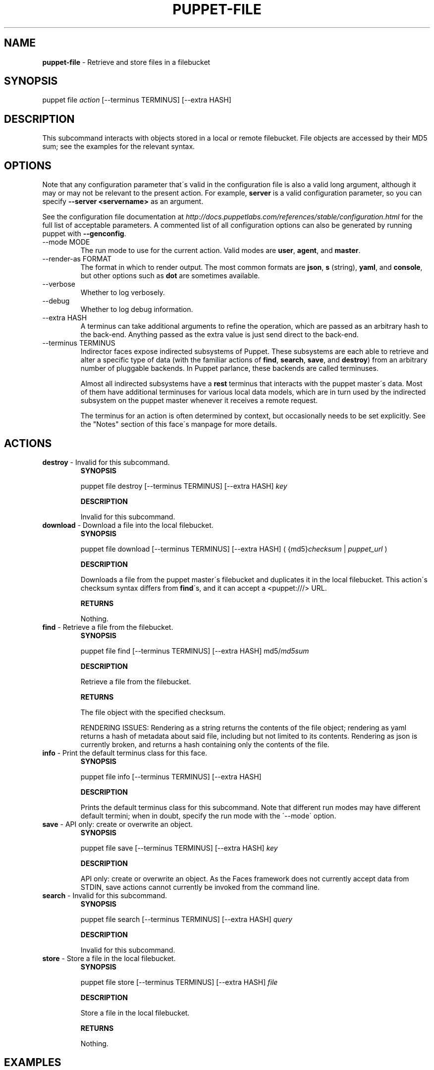 .\" generated with Ronn/v0.7.3
.\" http://github.com/rtomayko/ronn/tree/0.7.3
.
.TH "PUPPET\-FILE" "8" "June 2012" "Puppet Labs, LLC" "Puppet manual"
.
.SH "NAME"
\fBpuppet\-file\fR \- Retrieve and store files in a filebucket
.
.SH "SYNOPSIS"
puppet file \fIaction\fR [\-\-terminus TERMINUS] [\-\-extra HASH]
.
.SH "DESCRIPTION"
This subcommand interacts with objects stored in a local or remote filebucket\. File objects are accessed by their MD5 sum; see the examples for the relevant syntax\.
.
.SH "OPTIONS"
Note that any configuration parameter that\'s valid in the configuration file is also a valid long argument, although it may or may not be relevant to the present action\. For example, \fBserver\fR is a valid configuration parameter, so you can specify \fB\-\-server <servername>\fR as an argument\.
.
.P
See the configuration file documentation at \fIhttp://docs\.puppetlabs\.com/references/stable/configuration\.html\fR for the full list of acceptable parameters\. A commented list of all configuration options can also be generated by running puppet with \fB\-\-genconfig\fR\.
.
.TP
\-\-mode MODE
The run mode to use for the current action\. Valid modes are \fBuser\fR, \fBagent\fR, and \fBmaster\fR\.
.
.TP
\-\-render\-as FORMAT
The format in which to render output\. The most common formats are \fBjson\fR, \fBs\fR (string), \fByaml\fR, and \fBconsole\fR, but other options such as \fBdot\fR are sometimes available\.
.
.TP
\-\-verbose
Whether to log verbosely\.
.
.TP
\-\-debug
Whether to log debug information\.
.
.TP
\-\-extra HASH
A terminus can take additional arguments to refine the operation, which are passed as an arbitrary hash to the back\-end\. Anything passed as the extra value is just send direct to the back\-end\.
.
.TP
\-\-terminus TERMINUS
Indirector faces expose indirected subsystems of Puppet\. These subsystems are each able to retrieve and alter a specific type of data (with the familiar actions of \fBfind\fR, \fBsearch\fR, \fBsave\fR, and \fBdestroy\fR) from an arbitrary number of pluggable backends\. In Puppet parlance, these backends are called terminuses\.
.
.IP
Almost all indirected subsystems have a \fBrest\fR terminus that interacts with the puppet master\'s data\. Most of them have additional terminuses for various local data models, which are in turn used by the indirected subsystem on the puppet master whenever it receives a remote request\.
.
.IP
The terminus for an action is often determined by context, but occasionally needs to be set explicitly\. See the "Notes" section of this face\'s manpage for more details\.
.
.SH "ACTIONS"
.
.TP
\fBdestroy\fR \- Invalid for this subcommand\.
\fBSYNOPSIS\fR
.
.IP
puppet file destroy [\-\-terminus TERMINUS] [\-\-extra HASH] \fIkey\fR
.
.IP
\fBDESCRIPTION\fR
.
.IP
Invalid for this subcommand\.
.
.TP
\fBdownload\fR \- Download a file into the local filebucket\.
\fBSYNOPSIS\fR
.
.IP
puppet file download [\-\-terminus TERMINUS] [\-\-extra HASH] ( {md5}\fIchecksum\fR | \fIpuppet_url\fR )
.
.IP
\fBDESCRIPTION\fR
.
.IP
Downloads a file from the puppet master\'s filebucket and duplicates it in the local filebucket\. This action\'s checksum syntax differs from \fBfind\fR\'s, and it can accept a <puppet:///> URL\.
.
.IP
\fBRETURNS\fR
.
.IP
Nothing\.
.
.TP
\fBfind\fR \- Retrieve a file from the filebucket\.
\fBSYNOPSIS\fR
.
.IP
puppet file find [\-\-terminus TERMINUS] [\-\-extra HASH] md5/\fImd5sum\fR
.
.IP
\fBDESCRIPTION\fR
.
.IP
Retrieve a file from the filebucket\.
.
.IP
\fBRETURNS\fR
.
.IP
The file object with the specified checksum\.
.
.IP
RENDERING ISSUES: Rendering as a string returns the contents of the file object; rendering as yaml returns a hash of metadata about said file, including but not limited to its contents\. Rendering as json is currently broken, and returns a hash containing only the contents of the file\.
.
.TP
\fBinfo\fR \- Print the default terminus class for this face\.
\fBSYNOPSIS\fR
.
.IP
puppet file info [\-\-terminus TERMINUS] [\-\-extra HASH]
.
.IP
\fBDESCRIPTION\fR
.
.IP
Prints the default terminus class for this subcommand\. Note that different run modes may have different default termini; when in doubt, specify the run mode with the \'\-\-mode\' option\.
.
.TP
\fBsave\fR \- API only: create or overwrite an object\.
\fBSYNOPSIS\fR
.
.IP
puppet file save [\-\-terminus TERMINUS] [\-\-extra HASH] \fIkey\fR
.
.IP
\fBDESCRIPTION\fR
.
.IP
API only: create or overwrite an object\. As the Faces framework does not currently accept data from STDIN, save actions cannot currently be invoked from the command line\.
.
.TP
\fBsearch\fR \- Invalid for this subcommand\.
\fBSYNOPSIS\fR
.
.IP
puppet file search [\-\-terminus TERMINUS] [\-\-extra HASH] \fIquery\fR
.
.IP
\fBDESCRIPTION\fR
.
.IP
Invalid for this subcommand\.
.
.TP
\fBstore\fR \- Store a file in the local filebucket\.
\fBSYNOPSIS\fR
.
.IP
puppet file store [\-\-terminus TERMINUS] [\-\-extra HASH] \fIfile\fR
.
.IP
\fBDESCRIPTION\fR
.
.IP
Store a file in the local filebucket\.
.
.IP
\fBRETURNS\fR
.
.IP
Nothing\.
.
.SH "EXAMPLES"
\fBdownload\fR
.
.P
Download a file by URL:
.
.P
$ puppet file download puppet:///modules/editors/vim/\.vimrc
.
.P
Download a file by MD5 sum:
.
.P
$ puppet file download {md5}8f798d4e754db0ac89186bbaeaf0af18
.
.P
\fBfind\fR
.
.P
Retrieve the contents of a file:
.
.P
$ puppet file find md5/9aedba7f413c97dc65895b1cd9421f2c \-\-render\-as s
.
.P
\fBstore\fR
.
.P
Store a file:
.
.P
$ puppet file store /root/\.bashrc
.
.SH "NOTES"
To retrieve the unmunged contents of a file, you must call find with \-\-render\-as s\. Rendering as yaml will return a hash of metadata about the file, including its contents\.
.
.P
This subcommand does not interact with the \fBclientbucketdir\fR (the default local filebucket for puppet agent); it interacts with the primary "master"\-type filebucket located in the \fBbucketdir\fR\. If you wish to interact with puppet agent\'s default filebucket, you\'ll need to set the \fI\-\-bucketdir\fR option appropriately when invoking actions\.
.
.P
This subcommand is an indirector face, which exposes \fBfind\fR, \fBsearch\fR, \fBsave\fR, and \fBdestroy\fR actions for an indirected subsystem of Puppet\. Valid termini for this face include:
.
.IP "\(bu" 4
\fBfile\fR
.
.IP "\(bu" 4
\fBrest\fR
.
.IP "" 0
.
.SH "COPYRIGHT AND LICENSE"
Copyright 2011 by Puppet Labs Apache 2 license; see COPYING
